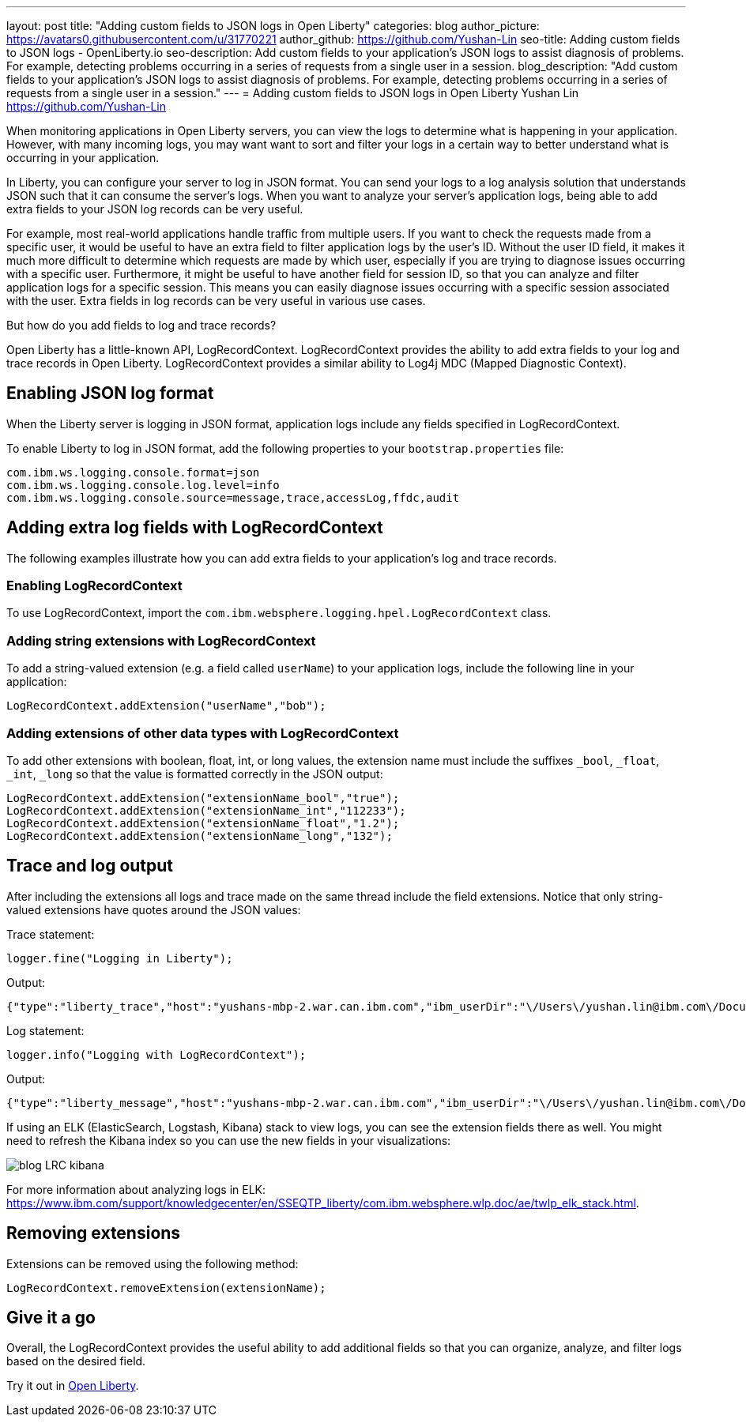 ---
layout: post
title: "Adding custom fields to JSON logs in Open Liberty"
categories: blog
author_picture: https://avatars0.githubusercontent.com/u/31770221
author_github: https://github.com/Yushan-Lin
seo-title: Adding custom fields to JSON logs - OpenLiberty.io
seo-description: Add custom fields to your application's JSON logs to assist diagnosis of problems. For example, detecting problems occurring in a series of requests from a single user in a session.
blog_description: "Add custom fields to your application's JSON logs to assist diagnosis of problems. For example, detecting problems occurring in a series of requests from a single user in a session."
---
= Adding custom fields to JSON logs in Open Liberty
Yushan Lin <https://github.com/Yushan-Lin>

When monitoring applications in Open Liberty servers, you can view the logs to determine what is happening in your application. However, with many incoming logs, you may want want to sort and filter your logs in a certain way to better understand what is occurring in your application.

In Liberty, you can configure your server to log in JSON format. You can send your logs to a log analysis solution that understands JSON such that it can consume the server's logs. When you want to analyze your server's application logs, being able to add extra fields to your JSON log records can be very useful.

For example, most real-world applications handle traffic from multiple users.
If you want to check the requests made from a specific user, it would be useful to have an extra field to filter application logs by the user's ID. Without the user ID field, it makes it much more difficult to determine which requests are made by which user, especially if you are trying to diagnose issues occurring with a specific user.
Furthermore, it might be useful to have another field for session ID, so that you can analyze and filter application logs for a specific session. This means you can easily diagnose issues occurring with a specific session associated with the user. Extra fields in log records can be very useful in various use cases.

But how do you add fields to log and trace records?

Open Liberty has a little-known API, LogRecordContext.  LogRecordContext provides the ability to add extra fields to your log and trace records in Open Liberty. LogRecordContext provides a similar ability to Log4j MDC (Mapped Diagnostic Context).

== Enabling JSON log format

When the Liberty server is logging in JSON format, application logs include any fields specified in LogRecordContext.

To enable Liberty to log in JSON format, add the following properties to your `bootstrap.properties` file:

```
com.ibm.ws.logging.console.format=json
com.ibm.ws.logging.console.log.level=info
com.ibm.ws.logging.console.source=message,trace,accessLog,ffdc,audit
```

== Adding extra log fields with LogRecordContext

The following examples illustrate how you can add extra fields to your application's log and trace records.

=== Enabling LogRecordContext

To use LogRecordContext, import the `com.ibm.websphere.logging.hpel.LogRecordContext` class.

=== Adding string extensions with LogRecordContext

To add a string-valued extension (e.g. a field called `userName`) to your application logs, include the following line in your application:

```
LogRecordContext.addExtension("userName","bob");
```

=== Adding extensions of other data types with LogRecordContext

To add other extensions with boolean, float, int, or long values, the extension name must include the suffixes `_bool`, `_float`, `_int`, `_long` so that the value is formatted correctly in the JSON output:

```
LogRecordContext.addExtension("extensionName_bool","true");
LogRecordContext.addExtension("extensionName_int","112233");
LogRecordContext.addExtension("extensionName_float","1.2");
LogRecordContext.addExtension("extensionName_long","132");
```

== Trace and log output

After including the extensions all logs and trace made on the same thread include the field extensions. Notice that only string-valued extensions have quotes around the JSON values:

Trace statement:
```
logger.fine("Logging in Liberty");
```

Output:
```
{"type":"liberty_trace","host":"yushans-mbp-2.war.can.ibm.com","ibm_userDir":"\/Users\/yushan.lin@ibm.com\/Documents\/libertyGit\/open-liberty\/dev\/build.image\/wlp\/usr\/","ibm_serverName":"sampleServer","message":"Logging in Liberty","ibm_threadId":"00000047","ibm_datetime":"2019-11-19T13:15:53.254-0500","module":"com.ibm.sample.LoggingServiceJUL","loglevel":"FINE","ibm_sequence":"1574187353254_0000000000001","ext_extensionName_bool":true,"ext_extensionName_float":1.2,"ext_extensionName_int":112233,"ext_thread":"Default Executor-thread-21","ext_userName":"bob","ext_extensionName_long":132}
```

Log statement:
```
logger.info("Logging with LogRecordContext");
```

Output:
```
{"type":"liberty_message","host":"yushans-mbp-2.war.can.ibm.com","ibm_userDir":"\/Users\/yushan.lin@ibm.com\/Documents\/libertyGit\/open-liberty\/dev\/build.image\/wlp\/usr\/","ibm_serverName":"sampleServer","message":"Logging with LogRecordContext","ibm_threadId":"0000003e","ibm_datetime":"2019-11-19T13:15:53.517-0500","module":"com.ibm.sample.LoggingServiceJUL","loglevel":"INFO","ibm_sequence":"1574187353517_0000000000029","ext_extensionName_bool":true,"ext_extensionName_float":1.2,"ext_extensionName_int":112233,"ext_thread":"Default Executor-thread-15","ext_userName":"bob","ext_extensionName_long":132}
```


If using an ELK (ElasticSearch, Logstash, Kibana) stack to view logs, you can see the extension fields there as well. You might need to refresh the Kibana index so you can use the new fields in your visualizations:

image::/img/blog/blog-LRC-kibana.png[]


For more information about analyzing logs in ELK: https://www.ibm.com/support/knowledgecenter/en/SSEQTP_liberty/com.ibm.websphere.wlp.doc/ae/twlp_elk_stack.html.

== Removing extensions

Extensions can be removed using the following method:

```
LogRecordContext.removeExtension(extensionName);
```

== Give it a go

Overall, the LogRecordContext provides the useful ability to add additional fields so that you can organize, analyze, and filter logs based on the desired field.

Try it out in https://www.openliberty.io/downloads/[Open Liberty].